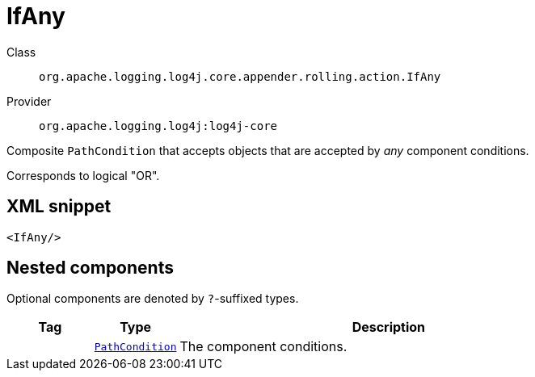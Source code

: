 ////
Licensed to the Apache Software Foundation (ASF) under one or more
contributor license agreements. See the NOTICE file distributed with
this work for additional information regarding copyright ownership.
The ASF licenses this file to You under the Apache License, Version 2.0
(the "License"); you may not use this file except in compliance with
the License. You may obtain a copy of the License at

    https://www.apache.org/licenses/LICENSE-2.0

Unless required by applicable law or agreed to in writing, software
distributed under the License is distributed on an "AS IS" BASIS,
WITHOUT WARRANTIES OR CONDITIONS OF ANY KIND, either express or implied.
See the License for the specific language governing permissions and
limitations under the License.
////

[#org_apache_logging_log4j_core_appender_rolling_action_IfAny]
= IfAny

Class:: `org.apache.logging.log4j.core.appender.rolling.action.IfAny`
Provider:: `org.apache.logging.log4j:log4j-core`


Composite `PathCondition` that accepts objects that are accepted by _any_ component conditions.

Corresponds to logical "OR".

[#org_apache_logging_log4j_core_appender_rolling_action_IfAny-XML-snippet]
== XML snippet
[source, xml]
----
<IfAny/>
----

[#org_apache_logging_log4j_core_appender_rolling_action_IfAny-components]
== Nested components

Optional components are denoted by `?`-suffixed types.

[cols="1m,1m,5"]
|===
|Tag|Type|Description

|
|xref:../log4j-core/org.apache.logging.log4j.core.appender.rolling.action.PathCondition.adoc[PathCondition]
a|The component conditions.

|===
